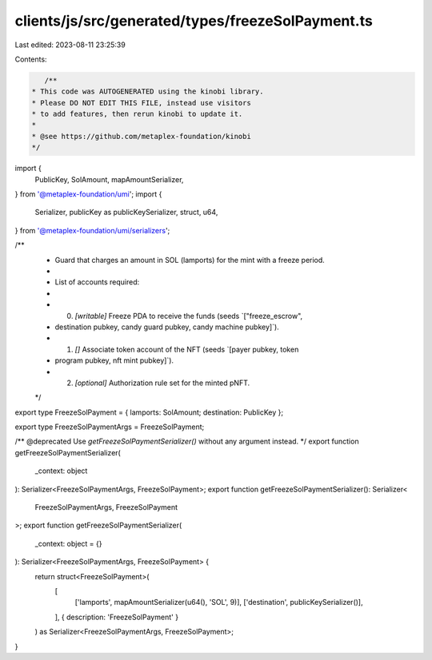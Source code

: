 clients/js/src/generated/types/freezeSolPayment.ts
==================================================

Last edited: 2023-08-11 23:25:39

Contents:

.. code-block:: ts

    /**
 * This code was AUTOGENERATED using the kinobi library.
 * Please DO NOT EDIT THIS FILE, instead use visitors
 * to add features, then rerun kinobi to update it.
 *
 * @see https://github.com/metaplex-foundation/kinobi
 */

import {
  PublicKey,
  SolAmount,
  mapAmountSerializer,
} from '@metaplex-foundation/umi';
import {
  Serializer,
  publicKey as publicKeySerializer,
  struct,
  u64,
} from '@metaplex-foundation/umi/serializers';

/**
 * Guard that charges an amount in SOL (lamports) for the mint with a freeze period.
 *
 * List of accounts required:
 *
 * 0. `[writable]` Freeze PDA to receive the funds (seeds `["freeze_escrow",
 * destination pubkey, candy guard pubkey, candy machine pubkey]`).
 * 1. `[]` Associate token account of the NFT (seeds `[payer pubkey, token
 * program pubkey, nft mint pubkey]`).
 * 2. `[optional]` Authorization rule set for the minted pNFT.
 */

export type FreezeSolPayment = { lamports: SolAmount; destination: PublicKey };

export type FreezeSolPaymentArgs = FreezeSolPayment;

/** @deprecated Use `getFreezeSolPaymentSerializer()` without any argument instead. */
export function getFreezeSolPaymentSerializer(
  _context: object
): Serializer<FreezeSolPaymentArgs, FreezeSolPayment>;
export function getFreezeSolPaymentSerializer(): Serializer<
  FreezeSolPaymentArgs,
  FreezeSolPayment
>;
export function getFreezeSolPaymentSerializer(
  _context: object = {}
): Serializer<FreezeSolPaymentArgs, FreezeSolPayment> {
  return struct<FreezeSolPayment>(
    [
      ['lamports', mapAmountSerializer(u64(), 'SOL', 9)],
      ['destination', publicKeySerializer()],
    ],
    { description: 'FreezeSolPayment' }
  ) as Serializer<FreezeSolPaymentArgs, FreezeSolPayment>;
}


